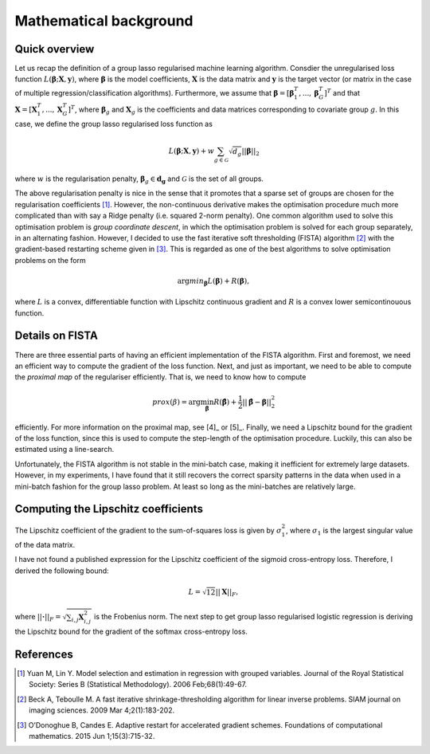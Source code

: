 Mathematical background
=======================

Quick overview
--------------

Let us recap the definition of a group lasso regularised machine learning
algorithm. Consdier the unregularised loss function
:math:`L(\mathbf{\beta}; \mathbf{X}, \mathbf{y})`, where
:math:`\mathbf{\beta}` is the model coefficients, :math:`\mathbf{X}` is the
data matrix and :math:`\mathbf{y}` is the target vector (or matrix in the
case of multiple regression/classification algorithms). Furthermore, we
assume that
:math:`\mathbf{\beta} = \left[\mathbf{\beta}_1^T, ..., \mathbf{\beta}_G^T\right]^T`
and that :math:`\mathbf{X} = \left[\mathbf{X}_1^T, ..., \mathbf{X}_G^T\right]^T`,
where :math:`\mathbf{\beta}_g` and :math:`\mathbf{X}_g` is the coefficients
and data matrices corresponding to covariate group :math:`g`. In this case, we
define the group lasso regularised loss function as

.. math::

    L(\mathbf{\beta}; \mathbf{X}, \mathbf{y}) + w \sum_{g \in \mathcal{G}} \sqrt{d_g} ||\mathbf{\beta}||_2

where :math:`w` is the regularisation penalty,
:math:`\mathbf{\beta}_g \in \mathbf{d_g}` and
:math:`\mathcal{G}` is the set of all groups.

The above regularisation penalty is nice in the sense that it promotes that a
sparse set of groups are chosen for the regularisation coefficients [1]_. 
However, the non-continuous derivative makes the optimisation procedure much
more complicated than with say a Ridge penalty (i.e. squared 2-norm penalty).
One common algorithm used to solve this optimisation problem is 
*group coordinate descent*, in which the optimisation problem is solved for
each group separately, in an alternating fashion. However, I decided to use
the fast iterative soft thresholding (FISTA) algorithm [2]_ with the 
gradient-based restarting scheme given in [3]_. This is regarded as one of the
best algorithms to solve optimisation problems on the form

.. math::

    \text{arg} min_{\mathbf{\beta}} L(\mathbf{\beta}) + R(\mathbf{\beta}),

where :math:`L` is a convex, differentiable function with Lipschitz continuous
gradient and :math:`R` is a convex lower semicontinouous function. 

Details on FISTA
----------------

There are three essential parts of having an efficient implementation of the
FISTA algorithm. First and foremost, we need an efficient way to compute the
gradient of the loss function. Next, and just as important, we need to be able
to compute the *proximal map* of the regulariser efficiently. That is, we need
to know how to compute

.. math::

    prox(\beta) = \text{arg} \min_{\hat{\mathbf{\beta}}}
    R(\hat{\mathbf{\beta}}) + \frac{1}{2}||\hat{\mathbf{\beta}} - \mathbf{\beta}||_2^2

efficiently. For more information on the proximal map, see [4]_ or [5]_. 
Finally, we need a Lipschitz bound for the gradient of the loss function, since
this is used to compute the step-length of the optimisation procedure. Luckily,
this can also be estimated using a line-search.

Unfortunately, the FISTA algorithm is not stable in the mini-batch case, making
it inefficient for extremely large datasets. However, in my experiments, I have
found that it still recovers the correct sparsity patterns in the data when used
in a mini-batch fashion for the group lasso problem. At least so long as the 
mini-batches are relatively large. 

Computing the Lipschitz coefficients
------------------------------------

The Lipschitz coefficient of the gradient to the sum-of-squares loss is given
by :math:`\sigma_1^2`, where :math:`\sigma_1` is the largest singular value
of the data matrix.

I have not found a published expression for the Lipschitz coefficient of the
sigmoid cross-entropy loss. Therefore, I derived the following bound:

.. math::

    L = \sqrt{12} ||\mathbf{X}||_F,

where :math:`||\mathbf{\cdot}||_F = \sqrt{\sum_{i, j} \mathbf{X}_{i, j}^2}` is
the Frobenius norm. The next step to get group lasso regularised logistic
regression is deriving the Lipschitz bound for the gradient of the softmax
cross-entropy loss.

References
----------
.. [1] Yuan M, Lin Y. Model selection and estimation in regression with
    grouped variables. Journal of the Royal Statistical Society: Series B
    (Statistical Methodology). 2006 Feb;68(1):49-67.
.. [2] Beck A, Teboulle M. A fast iterative shrinkage-thresholding algorithm
    for linear inverse problems. SIAM journal on imaging sciences.
    2009 Mar 4;2(1):183-202.
.. [3] O’Donoghue B, Candes E. Adaptive restart for accelerated gradient
    schemes. Foundations of computational mathematics.
    2015 Jun 1;15(3):715-32.